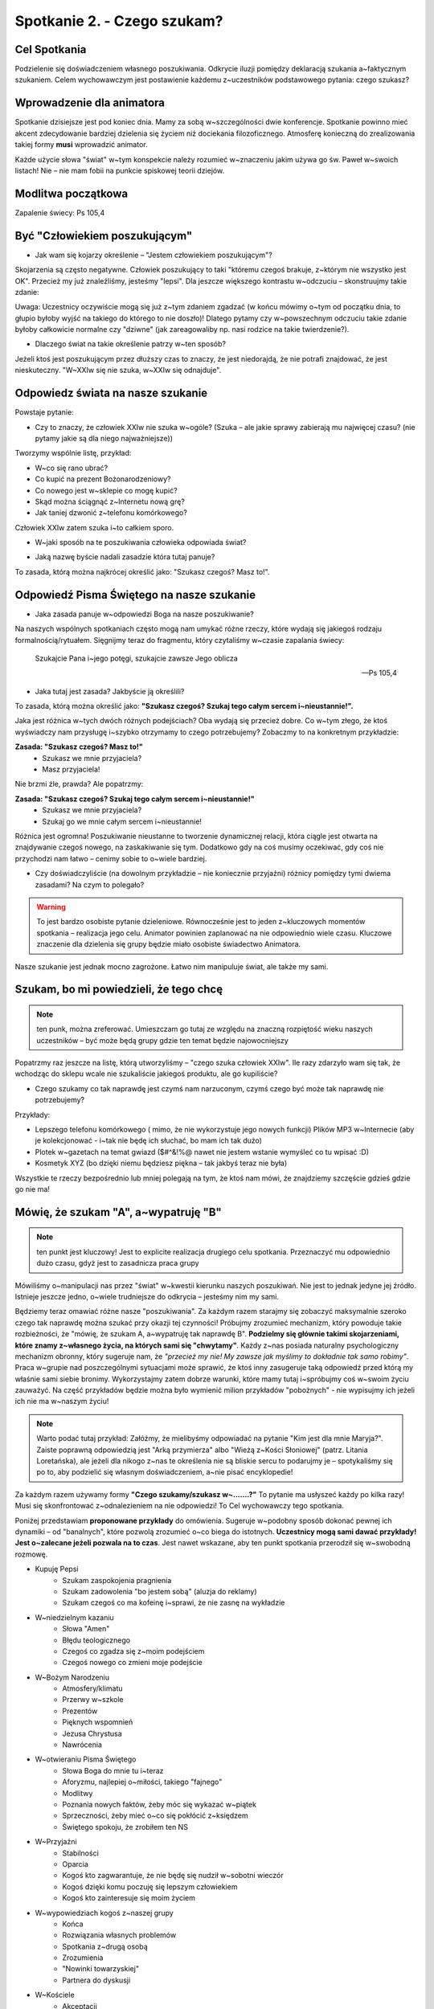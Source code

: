 Spotkanie 2. - Czego szukam?
****************************

Cel Spotkania
=============

Podzielenie się doświadczeniem własnego poszukiwania. Odkrycie iluzji pomiędzy deklaracją szukania a~faktycznym szukaniem. Celem wychowawczym jest postawienie każdemu z~uczestników podstawowego pytania: czego szukasz?

Wprowadzenie dla animatora
==========================

Spotkanie dzisiejsze jest pod koniec dnia. Mamy za sobą w~szczególności dwie konferencje. Spotkanie powinno mieć akcent zdecydowanie bardziej dzielenia się życiem niż dociekania filozoficznego. Atmosferę konieczną do zrealizowania takiej formy **musi** wprowadzić animator.

Każde użycie słowa "świat" w~tym konspekcie należy rozumieć w~znaczeniu jakim używa go św. Paweł w~swoich listach! Nie – nie mam fobii na punkcie spiskowej teorii dziejów.

Modlitwa początkowa
===================

Zapalenie świecy: Ps 105,4

Być "Człowiekiem poszukującym"
==============================

* Jak wam się kojarzy określenie – "Jestem człowiekiem poszukującym"?

Skojarzenia są często negatywne. Człowiek poszukujący to taki "któremu czegoś brakuje, z~którym nie wszystko jest OK". Przecież my już znaleźliśmy, jesteśmy "lepsi". Dla jeszcze większego kontrastu w~odczuciu – skonstruujmy takie zdanie:

.. centered:: **Człowiek wierzący to człowiek poszukujący**

Uwaga: Uczestnicy oczywiście mogą się już z~tym zdaniem zgadzać (w końcu mówimy o~tym od początku dnia, to głupio byłoby wyjść na takiego do którego to nie doszło)! Dlatego pytamy czy w~powszechnym odczuciu takie zdanie byłoby całkowicie normalne czy "dziwne" (jak zareagowaliby np. nasi rodzice na takie twierdzenie?).

* Dlaczego świat na takie określenie patrzy w~ten sposób?

Jeżeli ktoś jest poszukującym przez dłuższy czas to znaczy, że jest niedorajdą, że nie potrafi znajdować, że jest nieskuteczny. "W~XXIw się nie szuka, w~XXIw się odnajduje".

Odpowiedz  świata na nasze szukanie
===================================

Powstaje  pytanie:

* Czy to znaczy, że człowiek XXIw nie szuka w~ogóle? (Szuka – ale jakie sprawy zabierają mu najwięcej czasu? (nie pytamy jakie są dla niego najważniejsze))

Tworzymy wspólnie listę, przykład:

* W~co się rano ubrać?
* Co kupić na prezent Bożonarodzeniowy?
* Co nowego jest w~sklepie co mogę kupić?
* Skąd można ściągnąć z~Internetu nową grę?
* Jak taniej dzwonić z~telefonu komórkowego?

Człowiek XXIw zatem szuka i~to całkiem sporo.

* W~jaki sposób na te poszukiwania człowieka odpowiada świat?

.. hlist::
   :columns: 5

   * **NEW!**
   * **Promocja!**
   * **-50%**
   * **2 w~cenie 1**
   * **Rozmowy za darmo**

* Jaką nazwę byście nadali zasadzie która tutaj panuje?

To zasada, którą można najkrócej określić jako: "Szukasz czegoś? Masz to!".

Odpowiedź Pisma Świętego na nasze szukanie
==========================================

* Jaka zasada panuje w~odpowiedzi Boga na nasze poszukiwanie?

Na naszych wspólnych spotkaniach często mogą nam umykać różne rzeczy, które wydają się jakiegoś rodzaju formalnością/rytuałem. Sięgnijmy teraz do fragmentu, który czytaliśmy w~czasie zapalania świecy:

   Szukajcie Pana i~jego potęgi, szukajcie zawsze Jego oblicza

   -- Ps 105,4

* Jaka tutaj jest zasada? Jakbyście ją określili?

To zasada, którą można określić jako: **"Szukasz czegoś? Szukaj tego całym sercem i~nieustannie!".**

Jaka jest różnica w~tych dwóch różnych podejściach? Oba wydają się przecież dobre. Co w~tym złego, że ktoś wyświadczy nam przysługę i~szybko otrzymamy to czego potrzebujemy? Zobaczmy to na konkretnym przykładzie:

**Zasada: "Szukasz czegoś? Masz to!"**
   - Szukasz we mnie przyjaciela?
   - Masz przyjaciela!

Nie brzmi źle, prawda? Ale popatrzmy:

**Zasada: "Szukasz czegoś? Szukaj tego całym sercem i~nieustannie!"**
   - Szukasz we mnie przyjaciela?
   - Szukaj go we mnie całym sercem i~nieustannie!

Różnica jest ogromna! Poszukiwanie nieustanne to tworzenie dynamicznej relacji, która ciągle jest otwarta na znajdywanie czegoś nowego, na zaskakiwanie się tym. Dodatkowo gdy na coś musimy oczekiwać, gdy coś nie przychodzi nam łatwo – cenimy sobie to o~wiele bardziej.

* Czy doświadczyliście (na dowolnym przykładzie – nie koniecznie przyjaźni) różnicy pomiędzy tymi dwiema zasadami? Na czym to polegało?

.. warning:: To jest bardzo osobiste pytanie dzieleniowe. Równocześnie jest to jeden z~kluczowych momentów spotkania – realizacja jego celu. Animator powinien zaplanować na nie odpowiednio wiele czasu. Kluczowe znaczenie dla dzielenia się grupy będzie miało osobiste świadectwo Animatora.

Nasze szukanie jest jednak mocno zagrożone. Łatwo nim manipuluje świat, ale także my sami.

Szukam, bo mi powiedzieli, że tego chcę
=======================================

.. note:: ten punk, można zreferować. Umieszczam go tutaj ze względu na znaczną rozpiętość wieku naszych uczestników – być może będą grupy gdzie ten temat będzie najowocniejszy

Popatrzmy raz jeszcze na listę, którą utworzyliśmy – "czego szuka człowiek XXIw". Ile razy zdarzyło wam się tak, że wchodząc do sklepu wcale nie szukaliście jakiegoś produktu, ale go kupiliście?

* Czego szukamy co tak naprawdę jest czymś nam narzuconym, czymś czego być może tak naprawdę nie potrzebujemy?

Przykłady:

* Lepszego telefonu komórkowego ( mimo, że nie wykorzystuje jego nowych funkcji) Plików MP3 w~Internecie (aby je kolekcjonować - i~tak nie będę ich słuchać, bo mam ich tak dużo)
* Plotek w~gazetach na temat gwiazd ($#^&!%@ nawet nie jestem wstanie wymyśleć co tu wpisać :D)
* Kosmetyk XYZ (bo dzięki niemu będziesz piękna – tak jakbyś teraz nie była)

Wszystkie te rzeczy bezpośrednio lub mniej polegają na tym, że ktoś nam mówi, że znajdziemy szczęście gdzieś gdzie go nie ma!

Mówię, że szukam "A", a~wypatruję "B"
=====================================

.. note:: ten punkt jest kluczowy! Jest to explicite realizacja drugiego celu spotkania. Przeznaczyć mu odpowiednio dużo czasu, gdyż jest to zasadnicza praca grupy

Mówiliśmy o~manipulacji nas przez "świat" w~kwestii kierunku naszych poszukiwań. Nie jest to jednak jedyne jej źródło. Istnieje jeszcze jedno, o~wiele trudniejsze do odkrycia – jesteśmy nim my sami.

Będziemy teraz omawiać różne nasze "poszukiwania". Za każdym razem starajmy się zobaczyć maksymalnie szeroko czego tak naprawdę można szukać przy okazji tej czynności! Próbujmy zrozumieć mechanizm, który powoduje takie rozbieżności, że "mówię, że szukam A, a~wypatruję tak naprawdę B". **Podzielmy się głównie takimi skojarzeniami, które znamy z~własnego życia, na których sami się "chwytamy"**.  Każdy z~nas posiada naturalny psychologiczny mechanizm obronny, który sugeruje nam, że *"przecież my nie! My zawsze jak myślimy to dokładnie tak samo robimy"*. Praca w~grupie nad poszczególnymi sytuacjami może sprawić, że ktoś inny zasugeruje taką odpowiedź przed którą my właśnie sami siebie bronimy. Wykorzystajmy zatem dobrze warunki, które mamy tutaj i~spróbujmy coś w~swoim życiu zauważyć. Na część przykładów będzie można było wymienić milion przykładów
"pobożnych"  - nie wypisujmy ich jeżeli ich nie ma w~naszym życiu!

.. note:: Warto podać tutaj przykład: Załóżmy, że mielibyśmy odpowiadać na pytanie "Kim jest dla mnie Maryja?". Zaiste poprawną odpowiedzią jest "Arką przymierza" albo "Wieżą z~Kości Słoniowej" (patrz. Litania Loretańska), ale jeżeli dla nikogo z~nas te określenia nie są bliskie sercu to podarujmy je – spotykaliśmy się po to, aby podzielić się własnym doświadczeniem, a~nie pisać encyklopedie!

Za każdym razem używamy formy **"Czego szukamy/szukasz w~.......?"** To pytanie ma usłyszeć każdy po kilka razy! Musi się skonfrontować z~odnalezieniem na nie odpowiedzi! To Cel wychowawczy tego spotkania.

Poniżej przedstawiam **proponowane przykłady** do omówienia. Sugeruje w~podobny sposób dokonać pewnej ich dynamiki – od "banalnych", które pozwolą zrozumieć o~co biega do istotnych. **Uczestnicy mogą sami dawać przykłady! Jest o~zalecane jeżeli pozwala na to czas**. Jest nawet wskazane, aby ten punkt spotkania przerodził się w~swobodną rozmowę.

* Kupuję Pepsi
   * Szukam zaspokojenia pragnienia
   * Szukam zadowolenia "bo jestem sobą" (aluzja do reklamy)
   *  Szukam czegoś co ma kofeinę i~sprawi, że nie zasnę na wykładzie
* W~niedzielnym kazaniu
   * Słowa "Amen"
   * Błędu teologicznego
   * Czegoś co zgadza się z~moim podejściem
   * Czegoś nowego co zmieni moje podejście
* W~Bożym Narodzeniu
   * Atmosfery/klimatu
   * Przerwy w~szkole
   * Prezentów
   * Pięknych wspomnień
   * Jezusa Chrystusa
   * Nawrócenia
* W~otwieraniu Pisma Świętego
   * Słowa Boga do mnie tu i~teraz
   * Aforyzmu, najlepiej o~miłości, takiego "fajnego"
   * Modlitwy
   * Poznania nowych faktów, żeby móc się wykazać w~piątek
   * Sprzeczności, żeby mieć o~co się pokłócić z~księdzem
   * Świętego spokoju, że zrobiłem ten NS
* W~Przyjaźni
   * Stabilności
   * Oparcia
   * Kogoś kto zagwarantuje, że nie będę się nudził w~sobotni wieczór
   * Kogoś dzięki komu poczuję się lepszym człowiekiem
   * Kogoś kto zainteresuje się moim życiem
* W~wypowiedziach kogoś z~naszej grupy
   * Końca
   * Rozwiązania własnych problemów
   * Spotkania z~drugą osobą
   * Zrozumienia
   * "Nowinki towarzyskiej"
   * Partnera do dyskusji
* W~Kościele
   * Akceptacji
   * Grupy znajomych
   * Sacrum
   * Ciszy
   * Boga
* W~sobie samym (prawdopodobnie nie omawiać – zostawić ich z~takim pytaniem)

Podsumowanie
============

Zadać pytania:

* Czy łatwo wam się odpowiadało na pytanie czego szukasz?

* Czy ktoś zadawał wam te pytanie wcześniej? Kto?

*"To pytanie to początek każdej drogi wiary" (Jan Paweł II)*. Dlatego tyle razy powtarzaliśmy je na tym spotkaniu. Musimy wiedzieć czego naprawdę szukamy. Musimy wiedzieć czego chcemy szukać. Gdy już odkryjemy te dwie sprawy pozostaje nam walczyć o~to, aby między nimi nie było konfliktu, a~jedność. Jedność życia i~myśli. Jest to trudne. Często się nie udaje, sami wiemy najlepiej. Szukamy w~sobie braków, wad, niedoskonałości, czegoś co dzisiaj świat może ulepszyć. Nosimy w~sobie taką wizję szczęścia, której poszukujemy... po drodze omijając to czym jest prawdziwe szczęście.

Przeczytać:

   Polecenie to bowiem, które ja ci dzisiaj daję, nie przekracza twych możliwości i~nie jest poza twoim zasięgiem. Nie jest w~niebiosach, by można było powiedzieć: Któż dla nas wstąpi do nieba i~przyniesie je nam, a~będziemy słuchać i~wypełnimy je. I~nie jest za morzem, aby można było powiedzieć: Któż dla nas uda się za morze i~przyniesie je nam, a~będziemy słuchać i~wypełnimy je. Słowo to bowiem jest bardzo blisko ciebie: w~twych ustach i~w twoim sercu, byś je mógł wypełnić

   -- Pwt 30,11–14

Aby wypełnić wolę Boga (pełnia szczęścia) nie musimy szukać "nie wiadomo gdzie". Wszystko jest nam dane i~jest bliżej nas niż byśmy myśleli! Jest dosłownie w~nas.

* Czy wierzycie, że "nie trzeba szukać daleko"?

* Czy doświadczyliście czegoś takiego, że szukaliście "daleko" czegoś co było koło was?

Zastosowanie
============

Zastosowaniem z~naszego spotkania niech będzie wybranie sobie jednego elementu rekolekcji. Postarajmy się tuż przed jego rozpoczęciem zapytać siebie:

* Jestem tu i~teraz – wezmę zaraz w~czymś udział. Czego w~tym szukam?

Modlitwa końcowa
================

Zakończmy to spotkanie modlitwą spontaniczną.  Najpierw niech będzie to modlitwa dziękczynienia za to ze jesteśmy **"poszukującymi" Boga i~,poszukiwanymi" przez Boga**. Jeżeli czas pozwoli to później modlitwa prośby w~której poprosimy Ducha Świętego o~prowadzenie w~naszym poszukiwaniu.
